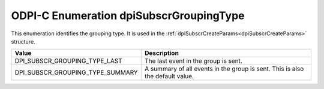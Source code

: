 .. _dpiSubscrGroupingType:

ODPI-C Enumeration dpiSubscrGroupingType
----------------------------------------

This enumeration identifies the grouping type. It is used in the
:ref:`dpiSubscrCreateParams<dpiSubscrCreateParams>` structure.

================================  =============================================
Value                             Description
================================  =============================================
DPI_SUBSCR_GROUPING_TYPE_LAST     The last event in the group is sent.
DPI_SUBSCR_GROUPING_TYPE_SUMMARY  A summary of all events in the group is sent.
                                  This is also the default value.
================================  =============================================
